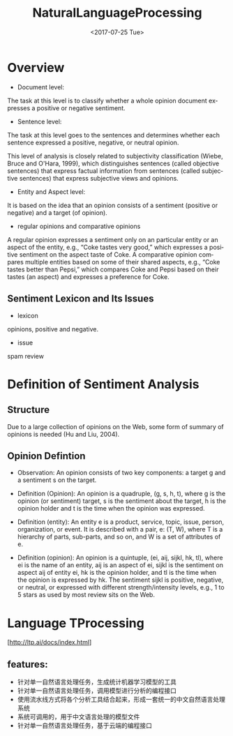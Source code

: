 #+OPTIONS: ':nil *:t -:t ::t <:t H:3 \n:nil ^:t arch:headline author:t c:nil
#+OPTIONS: creator:nil d:(not "LOGBOOK") date:t e:t email:nil f:t inline:t
#+OPTIONS: num:t p:nil pri:nil prop:nil stat:t tags:t tasks:t tex:t timestamp:t
#+OPTIONS: title:t toc:t todo:t |:t
#+TITLE: NaturalLanguageProcessing
#+DATE: <2017-07-25 Tue>
#+AUTHORS: weiwu
#+EMAIL: victor.wuv@gmail.com
#+LANGUAGE: en
#+SELECT_TAGS: export
#+EXCLUDE_TAGS: noexport
#+CREATOR: Emacs 24.5.1 (Org mode 8.3.4)


* Overview
- Document level:
The task at this level is to classify whether a whole opinion document expresses a positive or negative sentiment.
- Sentence level:
The task at this level goes to the sentences and determines whether each sentence expressed a positive, negative, or neutral opinion.

This level of analysis is closely related to subjectivity classification (Wiebe, Bruce and O'Hara, 1999), which distinguishes sentences (called objective sentences) that express factual information from sentences (called subjective sentences) that express subjective views and opinions.

- Entity and Aspect level:
It is based on the idea that an opinion consists of a sentiment (positive or negative) and a target (of opinion).

- regular opinions and comparative opinions
A regular opinion expresses a sentiment only on an particular entity or an aspect of the entity, e.g., “Coke tastes very good,” which expresses a positive sentiment on the aspect taste of Coke. A comparative opinion compares multiple entities based on some of their shared aspects, e.g., “Coke tastes better than Pepsi,” which compares Coke and Pepsi based on their tastes (an aspect) and expresses a preference for Coke.

** Sentiment Lexicon and Its Issues
- lexicon
opinions, positive and negative.
- issue
spam review

* Definition of Sentiment Analysis
** Structure
Due to a large collection of opinions on the Web, some form of summary of opinions is needed (Hu and Liu, 2004).
** Opinion Defintion
- Observation: An opinion consists of two key components: a target g and a sentiment s on the target.

- Definition (Opinion): An opinion is a quadruple, (g, s, h, t), where g is the opinion (or sentiment) target, s is the sentiment about the target, h is the opinion holder and t is the time when the opinion was expressed.

- Definition (entity): An entity e is a product, service, topic, issue, person, organization, or event. It is described with a pair, e: (T, W), where T is a hierarchy of parts, sub-parts, and so on, and W is a set of attributes of e.

- Definition (opinion): An opinion is a quintuple, (ei, aij, sijkl, hk, tl), where ei is the name of an entity, aij is an aspect of ei, sijkl is the sentiment on aspect aij of entity ei, hk is the opinion holder, and tl is the time when the opinion is expressed by hk. The sentiment sijkl is positive, negative, or neutral, or expressed with different strength/intensity levels, e.g., 1 to 5 stars as used by most review sits on the Web.
* Language TProcessing
[http://ltp.ai/docs/index.html]
** features:
- 针对单一自然语言处理任务，生成统计机器学习模型的工具
- 针对单一自然语言处理任务，调用模型进行分析的编程接口
- 使用流水线方式将各个分析工具结合起来，形成一套统一的中文自然语言处理系统
- 系统可调用的，用于中文语言处理的模型文件
- 针对单一自然语言处理任务，基于云端的编程接口
